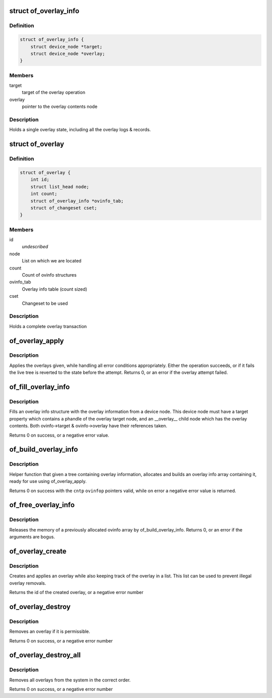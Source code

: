 .. -*- coding: utf-8; mode: rst -*-
.. src-file: drivers/of/overlay.c

.. _`of_overlay_info`:

struct of_overlay_info
======================

.. c:type:: struct of_overlay_info

    Holds a single overlay info

.. _`of_overlay_info.definition`:

Definition
----------

.. code-block:: c

    struct of_overlay_info {
        struct device_node *target;
        struct device_node *overlay;
    }

.. _`of_overlay_info.members`:

Members
-------

target
    target of the overlay operation

overlay
    pointer to the overlay contents node

.. _`of_overlay_info.description`:

Description
-----------

Holds a single overlay state, including all the overlay logs &
records.

.. _`of_overlay`:

struct of_overlay
=================

.. c:type:: struct of_overlay

    Holds a complete overlay transaction

.. _`of_overlay.definition`:

Definition
----------

.. code-block:: c

    struct of_overlay {
        int id;
        struct list_head node;
        int count;
        struct of_overlay_info *ovinfo_tab;
        struct of_changeset cset;
    }

.. _`of_overlay.members`:

Members
-------

id
    *undescribed*

node
    List on which we are located

count
    Count of ovinfo structures

ovinfo_tab
    Overlay info table (count sized)

cset
    Changeset to be used

.. _`of_overlay.description`:

Description
-----------

Holds a complete overlay transaction

.. _`of_overlay_apply`:

of_overlay_apply
================

.. c:function:: int of_overlay_apply(struct of_overlay *ov)

    Apply \ ``count``\  overlays pointed at by \ ``ovinfo_tab``\ 

    :param struct of_overlay \*ov:
        Overlay to apply

.. _`of_overlay_apply.description`:

Description
-----------

Applies the overlays given, while handling all error conditions
appropriately. Either the operation succeeds, or if it fails the
live tree is reverted to the state before the attempt.
Returns 0, or an error if the overlay attempt failed.

.. _`of_fill_overlay_info`:

of_fill_overlay_info
====================

.. c:function:: int of_fill_overlay_info(struct of_overlay *ov, struct device_node *info_node, struct of_overlay_info *ovinfo)

    Fill an overlay info structure \ ``ov``\           Overlay to fill

    :param struct of_overlay \*ov:
        *undescribed*

    :param struct device_node \*info_node:
        Device node containing the overlay

    :param struct of_overlay_info \*ovinfo:
        Pointer to the overlay info structure to fill

.. _`of_fill_overlay_info.description`:

Description
-----------

Fills an overlay info structure with the overlay information
from a device node. This device node must have a target property
which contains a phandle of the overlay target node, and an
\__overlay_\_ child node which has the overlay contents.
Both ovinfo->target & ovinfo->overlay have their references taken.

Returns 0 on success, or a negative error value.

.. _`of_build_overlay_info`:

of_build_overlay_info
=====================

.. c:function:: int of_build_overlay_info(struct of_overlay *ov, struct device_node *tree)

    Build an overlay info array \ ``ov``\           Overlay to build

    :param struct of_overlay \*ov:
        *undescribed*

    :param struct device_node \*tree:
        Device node containing all the overlays

.. _`of_build_overlay_info.description`:

Description
-----------

Helper function that given a tree containing overlay information,
allocates and builds an overlay info array containing it, ready
for use using of_overlay_apply.

Returns 0 on success with the \ ``cntp``\  \ ``ovinfop``\  pointers valid,
while on error a negative error value is returned.

.. _`of_free_overlay_info`:

of_free_overlay_info
====================

.. c:function:: int of_free_overlay_info(struct of_overlay *ov)

    Free an overlay info array \ ``ov``\           Overlay to free the overlay info from

    :param struct of_overlay \*ov:
        *undescribed*

.. _`of_free_overlay_info.description`:

Description
-----------

Releases the memory of a previously allocated ovinfo array
by of_build_overlay_info.
Returns 0, or an error if the arguments are bogus.

.. _`of_overlay_create`:

of_overlay_create
=================

.. c:function:: int of_overlay_create(struct device_node *tree)

    Create and apply an overlay

    :param struct device_node \*tree:
        Device node containing all the overlays

.. _`of_overlay_create.description`:

Description
-----------

Creates and applies an overlay while also keeping track
of the overlay in a list. This list can be used to prevent
illegal overlay removals.

Returns the id of the created overlay, or a negative error number

.. _`of_overlay_destroy`:

of_overlay_destroy
==================

.. c:function:: int of_overlay_destroy(int id)

    Removes an overlay

    :param int id:
        Overlay id number returned by a previous call to of_overlay_create

.. _`of_overlay_destroy.description`:

Description
-----------

Removes an overlay if it is permissible.

Returns 0 on success, or a negative error number

.. _`of_overlay_destroy_all`:

of_overlay_destroy_all
======================

.. c:function:: int of_overlay_destroy_all( void)

    Removes all overlays from the system

    :param  void:
        no arguments

.. _`of_overlay_destroy_all.description`:

Description
-----------

Removes all overlays from the system in the correct order.

Returns 0 on success, or a negative error number

.. This file was automatic generated / don't edit.

